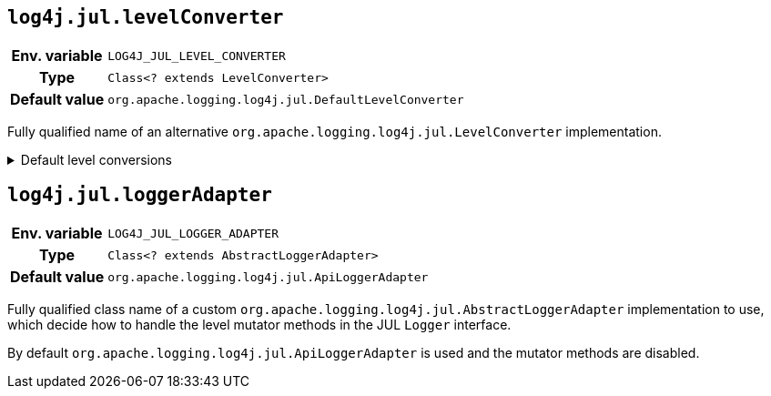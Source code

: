 ////
    Licensed to the Apache Software Foundation (ASF) under one or more
    contributor license agreements.  See the NOTICE file distributed with
    this work for additional information regarding copyright ownership.
    The ASF licenses this file to You under the Apache License, Version 2.0
    (the "License"); you may not use this file except in compliance with
    the License.  You may obtain a copy of the License at

         http://www.apache.org/licenses/LICENSE-2.0

    Unless required by applicable law or agreed to in writing, software
    distributed under the License is distributed on an "AS IS" BASIS,
    WITHOUT WARRANTIES OR CONDITIONS OF ANY KIND, either express or implied.
    See the License for the specific language governing permissions and
    limitations under the License.
////
[id=log4j.jul.levelConverter]
== `log4j.jul.levelConverter`

[cols="1h,5"]
|===
| Env. variable | `LOG4J_JUL_LEVEL_CONVERTER`
| Type          | `Class<? extends LevelConverter>`
| Default value | `org.apache.logging.log4j.jul.DefaultLevelConverter`
|===

Fully qualified name of an alternative `org.apache.logging.log4j.jul.LevelConverter` implementation.

.Default level conversions
[%collapsible]
====
[cols="1m,1",id=default-level-conversions]
|===
| Java Level | Log4j Level

| https://docs.oracle.com/javase/{java-target-version}/docs/api/java/util/logging/Level.html#OFF[OFF]
| `OFF`

| https://docs.oracle.com/javase/{java-target-version}/docs/api/java/util/logging/Level.html#SEVERE[SEVERE]
| `ERROR`

| https://docs.oracle.com/javase/{java-target-version}/docs/api/java/util/logging/Level.html#WARNING[WARNING]
| `WARN`

| https://docs.oracle.com/javase/{java-target-version}/docs/api/java/util/logging/Level.html#INFO[INFO]
| `INFO`

| https://docs.oracle.com/javase/{java-target-version}/docs/api/java/util/logging/Level.html#CONFIG[CONFIG]
| custom `CONFIG` level with a numeric value of `450`

| https://docs.oracle.com/javase/{java-target-version}/docs/api/java/util/logging/Level.html#FINE[FINE]
| `DEBUG`

| https://docs.oracle.com/javase/{java-target-version}/docs/api/java/util/logging/Level.html#FINER[FINER]
| `TRACE`

| https://docs.oracle.com/javase/{java-target-version}/docs/api/java/util/logging/Level.html#FINEST[FINEST]
| custom `FINEST` level with a numeric value of `700`

| https://docs.oracle.com/javase/{java-target-version}/docs/api/java/util/logging/Level.html#ALL[ALL]
| `ALL`
|===
====

[id=log4j.jul.loggerAdapter]
== `log4j.jul.loggerAdapter`

[cols="1h,5"]
|===
| Env. variable | `LOG4J_JUL_LOGGER_ADAPTER`
| Type          | `Class<? extends AbstractLoggerAdapter>`
| Default value | `org.apache.logging.log4j.jul.ApiLoggerAdapter`
|===

Fully qualified class name of a custom `org.apache.logging.log4j.jul.AbstractLoggerAdapter` implementation to use, which decide how to handle the level mutator methods in the JUL `Logger` interface.

By default `org.apache.logging.log4j.jul.ApiLoggerAdapter` is used and the mutator methods are disabled.